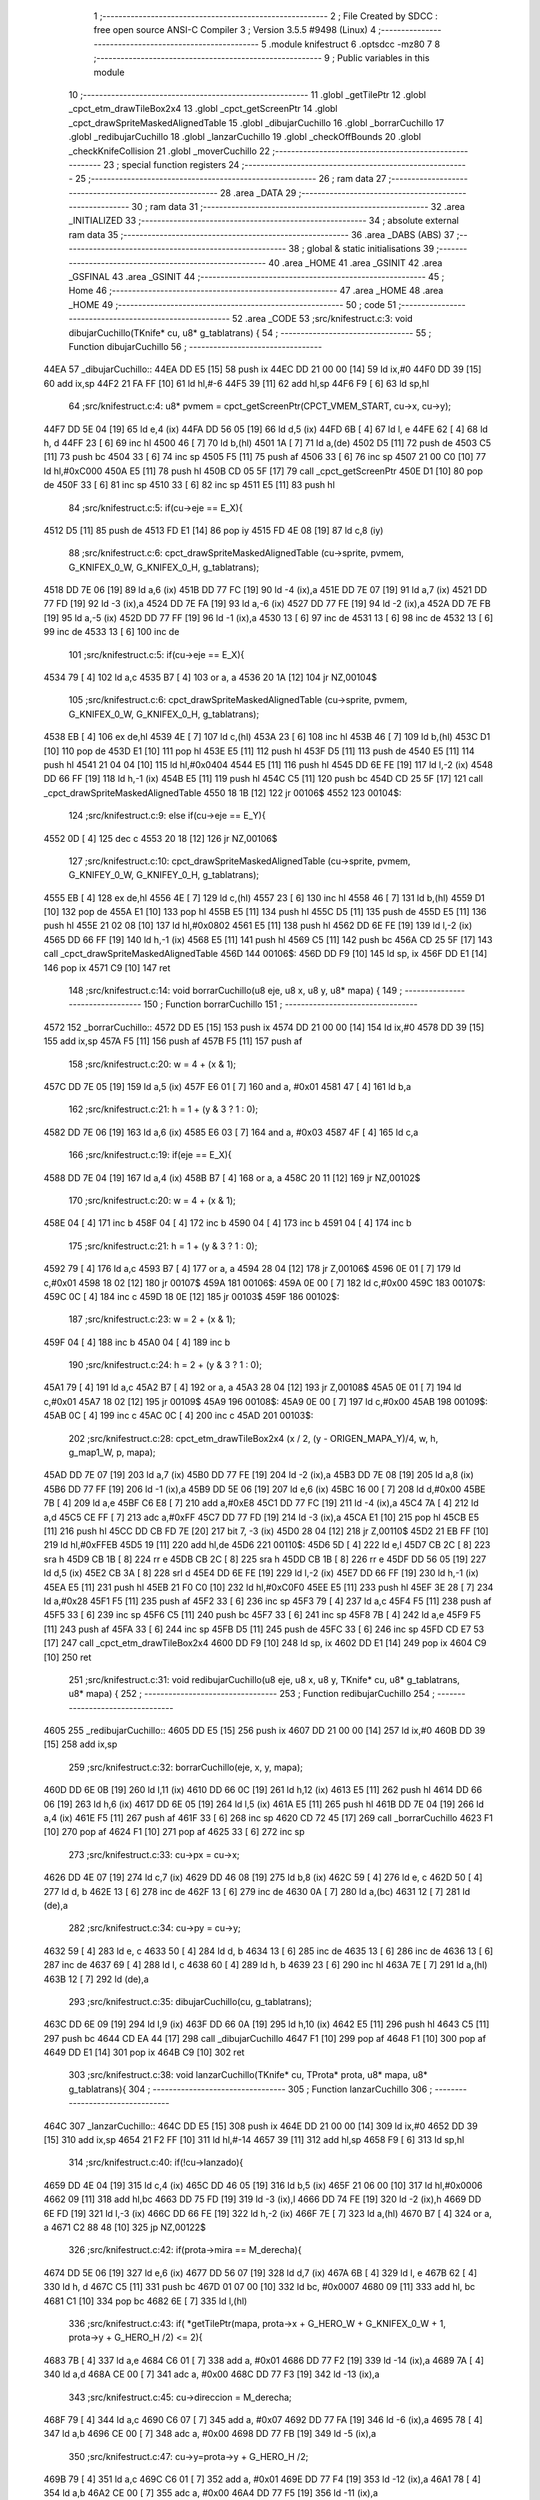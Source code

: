                               1 ;--------------------------------------------------------
                              2 ; File Created by SDCC : free open source ANSI-C Compiler
                              3 ; Version 3.5.5 #9498 (Linux)
                              4 ;--------------------------------------------------------
                              5 	.module knifestruct
                              6 	.optsdcc -mz80
                              7 	
                              8 ;--------------------------------------------------------
                              9 ; Public variables in this module
                             10 ;--------------------------------------------------------
                             11 	.globl _getTilePtr
                             12 	.globl _cpct_etm_drawTileBox2x4
                             13 	.globl _cpct_getScreenPtr
                             14 	.globl _cpct_drawSpriteMaskedAlignedTable
                             15 	.globl _dibujarCuchillo
                             16 	.globl _borrarCuchillo
                             17 	.globl _redibujarCuchillo
                             18 	.globl _lanzarCuchillo
                             19 	.globl _checkOffBounds
                             20 	.globl _checkKnifeCollision
                             21 	.globl _moverCuchillo
                             22 ;--------------------------------------------------------
                             23 ; special function registers
                             24 ;--------------------------------------------------------
                             25 ;--------------------------------------------------------
                             26 ; ram data
                             27 ;--------------------------------------------------------
                             28 	.area _DATA
                             29 ;--------------------------------------------------------
                             30 ; ram data
                             31 ;--------------------------------------------------------
                             32 	.area _INITIALIZED
                             33 ;--------------------------------------------------------
                             34 ; absolute external ram data
                             35 ;--------------------------------------------------------
                             36 	.area _DABS (ABS)
                             37 ;--------------------------------------------------------
                             38 ; global & static initialisations
                             39 ;--------------------------------------------------------
                             40 	.area _HOME
                             41 	.area _GSINIT
                             42 	.area _GSFINAL
                             43 	.area _GSINIT
                             44 ;--------------------------------------------------------
                             45 ; Home
                             46 ;--------------------------------------------------------
                             47 	.area _HOME
                             48 	.area _HOME
                             49 ;--------------------------------------------------------
                             50 ; code
                             51 ;--------------------------------------------------------
                             52 	.area _CODE
                             53 ;src/knifestruct.c:3: void dibujarCuchillo(TKnife* cu, u8* g_tablatrans) {
                             54 ;	---------------------------------
                             55 ; Function dibujarCuchillo
                             56 ; ---------------------------------
   44EA                      57 _dibujarCuchillo::
   44EA DD E5         [15]   58 	push	ix
   44EC DD 21 00 00   [14]   59 	ld	ix,#0
   44F0 DD 39         [15]   60 	add	ix,sp
   44F2 21 FA FF      [10]   61 	ld	hl,#-6
   44F5 39            [11]   62 	add	hl,sp
   44F6 F9            [ 6]   63 	ld	sp,hl
                             64 ;src/knifestruct.c:4: u8* pvmem = cpct_getScreenPtr(CPCT_VMEM_START, cu->x, cu->y);
   44F7 DD 5E 04      [19]   65 	ld	e,4 (ix)
   44FA DD 56 05      [19]   66 	ld	d,5 (ix)
   44FD 6B            [ 4]   67 	ld	l, e
   44FE 62            [ 4]   68 	ld	h, d
   44FF 23            [ 6]   69 	inc	hl
   4500 46            [ 7]   70 	ld	b,(hl)
   4501 1A            [ 7]   71 	ld	a,(de)
   4502 D5            [11]   72 	push	de
   4503 C5            [11]   73 	push	bc
   4504 33            [ 6]   74 	inc	sp
   4505 F5            [11]   75 	push	af
   4506 33            [ 6]   76 	inc	sp
   4507 21 00 C0      [10]   77 	ld	hl,#0xC000
   450A E5            [11]   78 	push	hl
   450B CD 05 5F      [17]   79 	call	_cpct_getScreenPtr
   450E D1            [10]   80 	pop	de
   450F 33            [ 6]   81 	inc	sp
   4510 33            [ 6]   82 	inc	sp
   4511 E5            [11]   83 	push	hl
                             84 ;src/knifestruct.c:5: if(cu->eje == E_X){
   4512 D5            [11]   85 	push	de
   4513 FD E1         [14]   86 	pop	iy
   4515 FD 4E 08      [19]   87 	ld	c,8 (iy)
                             88 ;src/knifestruct.c:6: cpct_drawSpriteMaskedAlignedTable (cu->sprite, pvmem, G_KNIFEX_0_W, G_KNIFEX_0_H, g_tablatrans);
   4518 DD 7E 06      [19]   89 	ld	a,6 (ix)
   451B DD 77 FC      [19]   90 	ld	-4 (ix),a
   451E DD 7E 07      [19]   91 	ld	a,7 (ix)
   4521 DD 77 FD      [19]   92 	ld	-3 (ix),a
   4524 DD 7E FA      [19]   93 	ld	a,-6 (ix)
   4527 DD 77 FE      [19]   94 	ld	-2 (ix),a
   452A DD 7E FB      [19]   95 	ld	a,-5 (ix)
   452D DD 77 FF      [19]   96 	ld	-1 (ix),a
   4530 13            [ 6]   97 	inc	de
   4531 13            [ 6]   98 	inc	de
   4532 13            [ 6]   99 	inc	de
   4533 13            [ 6]  100 	inc	de
                            101 ;src/knifestruct.c:5: if(cu->eje == E_X){
   4534 79            [ 4]  102 	ld	a,c
   4535 B7            [ 4]  103 	or	a, a
   4536 20 1A         [12]  104 	jr	NZ,00104$
                            105 ;src/knifestruct.c:6: cpct_drawSpriteMaskedAlignedTable (cu->sprite, pvmem, G_KNIFEX_0_W, G_KNIFEX_0_H, g_tablatrans);
   4538 EB            [ 4]  106 	ex	de,hl
   4539 4E            [ 7]  107 	ld	c,(hl)
   453A 23            [ 6]  108 	inc	hl
   453B 46            [ 7]  109 	ld	b,(hl)
   453C D1            [10]  110 	pop	de
   453D E1            [10]  111 	pop	hl
   453E E5            [11]  112 	push	hl
   453F D5            [11]  113 	push	de
   4540 E5            [11]  114 	push	hl
   4541 21 04 04      [10]  115 	ld	hl,#0x0404
   4544 E5            [11]  116 	push	hl
   4545 DD 6E FE      [19]  117 	ld	l,-2 (ix)
   4548 DD 66 FF      [19]  118 	ld	h,-1 (ix)
   454B E5            [11]  119 	push	hl
   454C C5            [11]  120 	push	bc
   454D CD 25 5F      [17]  121 	call	_cpct_drawSpriteMaskedAlignedTable
   4550 18 1B         [12]  122 	jr	00106$
   4552                     123 00104$:
                            124 ;src/knifestruct.c:9: else if(cu->eje == E_Y){
   4552 0D            [ 4]  125 	dec	c
   4553 20 18         [12]  126 	jr	NZ,00106$
                            127 ;src/knifestruct.c:10: cpct_drawSpriteMaskedAlignedTable (cu->sprite, pvmem, G_KNIFEY_0_W, G_KNIFEY_0_H, g_tablatrans);
   4555 EB            [ 4]  128 	ex	de,hl
   4556 4E            [ 7]  129 	ld	c,(hl)
   4557 23            [ 6]  130 	inc	hl
   4558 46            [ 7]  131 	ld	b,(hl)
   4559 D1            [10]  132 	pop	de
   455A E1            [10]  133 	pop	hl
   455B E5            [11]  134 	push	hl
   455C D5            [11]  135 	push	de
   455D E5            [11]  136 	push	hl
   455E 21 02 08      [10]  137 	ld	hl,#0x0802
   4561 E5            [11]  138 	push	hl
   4562 DD 6E FE      [19]  139 	ld	l,-2 (ix)
   4565 DD 66 FF      [19]  140 	ld	h,-1 (ix)
   4568 E5            [11]  141 	push	hl
   4569 C5            [11]  142 	push	bc
   456A CD 25 5F      [17]  143 	call	_cpct_drawSpriteMaskedAlignedTable
   456D                     144 00106$:
   456D DD F9         [10]  145 	ld	sp, ix
   456F DD E1         [14]  146 	pop	ix
   4571 C9            [10]  147 	ret
                            148 ;src/knifestruct.c:14: void borrarCuchillo(u8 eje, u8 x, u8 y, u8* mapa) {
                            149 ;	---------------------------------
                            150 ; Function borrarCuchillo
                            151 ; ---------------------------------
   4572                     152 _borrarCuchillo::
   4572 DD E5         [15]  153 	push	ix
   4574 DD 21 00 00   [14]  154 	ld	ix,#0
   4578 DD 39         [15]  155 	add	ix,sp
   457A F5            [11]  156 	push	af
   457B F5            [11]  157 	push	af
                            158 ;src/knifestruct.c:20: w = 4 + (x & 1);
   457C DD 7E 05      [19]  159 	ld	a,5 (ix)
   457F E6 01         [ 7]  160 	and	a, #0x01
   4581 47            [ 4]  161 	ld	b,a
                            162 ;src/knifestruct.c:21: h = 1 + (y & 3 ? 1 : 0);
   4582 DD 7E 06      [19]  163 	ld	a,6 (ix)
   4585 E6 03         [ 7]  164 	and	a, #0x03
   4587 4F            [ 4]  165 	ld	c,a
                            166 ;src/knifestruct.c:19: if(eje == E_X){
   4588 DD 7E 04      [19]  167 	ld	a,4 (ix)
   458B B7            [ 4]  168 	or	a, a
   458C 20 11         [12]  169 	jr	NZ,00102$
                            170 ;src/knifestruct.c:20: w = 4 + (x & 1);
   458E 04            [ 4]  171 	inc	b
   458F 04            [ 4]  172 	inc	b
   4590 04            [ 4]  173 	inc	b
   4591 04            [ 4]  174 	inc	b
                            175 ;src/knifestruct.c:21: h = 1 + (y & 3 ? 1 : 0);
   4592 79            [ 4]  176 	ld	a,c
   4593 B7            [ 4]  177 	or	a, a
   4594 28 04         [12]  178 	jr	Z,00106$
   4596 0E 01         [ 7]  179 	ld	c,#0x01
   4598 18 02         [12]  180 	jr	00107$
   459A                     181 00106$:
   459A 0E 00         [ 7]  182 	ld	c,#0x00
   459C                     183 00107$:
   459C 0C            [ 4]  184 	inc	c
   459D 18 0E         [12]  185 	jr	00103$
   459F                     186 00102$:
                            187 ;src/knifestruct.c:23: w = 2 + (x & 1);
   459F 04            [ 4]  188 	inc	b
   45A0 04            [ 4]  189 	inc	b
                            190 ;src/knifestruct.c:24: h = 2 + (y & 3 ? 1 : 0);
   45A1 79            [ 4]  191 	ld	a,c
   45A2 B7            [ 4]  192 	or	a, a
   45A3 28 04         [12]  193 	jr	Z,00108$
   45A5 0E 01         [ 7]  194 	ld	c,#0x01
   45A7 18 02         [12]  195 	jr	00109$
   45A9                     196 00108$:
   45A9 0E 00         [ 7]  197 	ld	c,#0x00
   45AB                     198 00109$:
   45AB 0C            [ 4]  199 	inc	c
   45AC 0C            [ 4]  200 	inc	c
   45AD                     201 00103$:
                            202 ;src/knifestruct.c:28: cpct_etm_drawTileBox2x4 (x / 2, (y - ORIGEN_MAPA_Y)/4, w, h, g_map1_W, p, mapa);
   45AD DD 7E 07      [19]  203 	ld	a,7 (ix)
   45B0 DD 77 FE      [19]  204 	ld	-2 (ix),a
   45B3 DD 7E 08      [19]  205 	ld	a,8 (ix)
   45B6 DD 77 FF      [19]  206 	ld	-1 (ix),a
   45B9 DD 5E 06      [19]  207 	ld	e,6 (ix)
   45BC 16 00         [ 7]  208 	ld	d,#0x00
   45BE 7B            [ 4]  209 	ld	a,e
   45BF C6 E8         [ 7]  210 	add	a,#0xE8
   45C1 DD 77 FC      [19]  211 	ld	-4 (ix),a
   45C4 7A            [ 4]  212 	ld	a,d
   45C5 CE FF         [ 7]  213 	adc	a,#0xFF
   45C7 DD 77 FD      [19]  214 	ld	-3 (ix),a
   45CA E1            [10]  215 	pop	hl
   45CB E5            [11]  216 	push	hl
   45CC DD CB FD 7E   [20]  217 	bit	7, -3 (ix)
   45D0 28 04         [12]  218 	jr	Z,00110$
   45D2 21 EB FF      [10]  219 	ld	hl,#0xFFEB
   45D5 19            [11]  220 	add	hl,de
   45D6                     221 00110$:
   45D6 5D            [ 4]  222 	ld	e,l
   45D7 CB 2C         [ 8]  223 	sra	h
   45D9 CB 1B         [ 8]  224 	rr	e
   45DB CB 2C         [ 8]  225 	sra	h
   45DD CB 1B         [ 8]  226 	rr	e
   45DF DD 56 05      [19]  227 	ld	d,5 (ix)
   45E2 CB 3A         [ 8]  228 	srl	d
   45E4 DD 6E FE      [19]  229 	ld	l,-2 (ix)
   45E7 DD 66 FF      [19]  230 	ld	h,-1 (ix)
   45EA E5            [11]  231 	push	hl
   45EB 21 F0 C0      [10]  232 	ld	hl,#0xC0F0
   45EE E5            [11]  233 	push	hl
   45EF 3E 28         [ 7]  234 	ld	a,#0x28
   45F1 F5            [11]  235 	push	af
   45F2 33            [ 6]  236 	inc	sp
   45F3 79            [ 4]  237 	ld	a,c
   45F4 F5            [11]  238 	push	af
   45F5 33            [ 6]  239 	inc	sp
   45F6 C5            [11]  240 	push	bc
   45F7 33            [ 6]  241 	inc	sp
   45F8 7B            [ 4]  242 	ld	a,e
   45F9 F5            [11]  243 	push	af
   45FA 33            [ 6]  244 	inc	sp
   45FB D5            [11]  245 	push	de
   45FC 33            [ 6]  246 	inc	sp
   45FD CD E7 53      [17]  247 	call	_cpct_etm_drawTileBox2x4
   4600 DD F9         [10]  248 	ld	sp, ix
   4602 DD E1         [14]  249 	pop	ix
   4604 C9            [10]  250 	ret
                            251 ;src/knifestruct.c:31: void redibujarCuchillo(u8 eje, u8 x, u8 y, TKnife* cu, u8* g_tablatrans, u8* mapa) {
                            252 ;	---------------------------------
                            253 ; Function redibujarCuchillo
                            254 ; ---------------------------------
   4605                     255 _redibujarCuchillo::
   4605 DD E5         [15]  256 	push	ix
   4607 DD 21 00 00   [14]  257 	ld	ix,#0
   460B DD 39         [15]  258 	add	ix,sp
                            259 ;src/knifestruct.c:32: borrarCuchillo(eje, x, y, mapa);
   460D DD 6E 0B      [19]  260 	ld	l,11 (ix)
   4610 DD 66 0C      [19]  261 	ld	h,12 (ix)
   4613 E5            [11]  262 	push	hl
   4614 DD 66 06      [19]  263 	ld	h,6 (ix)
   4617 DD 6E 05      [19]  264 	ld	l,5 (ix)
   461A E5            [11]  265 	push	hl
   461B DD 7E 04      [19]  266 	ld	a,4 (ix)
   461E F5            [11]  267 	push	af
   461F 33            [ 6]  268 	inc	sp
   4620 CD 72 45      [17]  269 	call	_borrarCuchillo
   4623 F1            [10]  270 	pop	af
   4624 F1            [10]  271 	pop	af
   4625 33            [ 6]  272 	inc	sp
                            273 ;src/knifestruct.c:33: cu->px = cu->x;
   4626 DD 4E 07      [19]  274 	ld	c,7 (ix)
   4629 DD 46 08      [19]  275 	ld	b,8 (ix)
   462C 59            [ 4]  276 	ld	e, c
   462D 50            [ 4]  277 	ld	d, b
   462E 13            [ 6]  278 	inc	de
   462F 13            [ 6]  279 	inc	de
   4630 0A            [ 7]  280 	ld	a,(bc)
   4631 12            [ 7]  281 	ld	(de),a
                            282 ;src/knifestruct.c:34: cu->py = cu->y;
   4632 59            [ 4]  283 	ld	e, c
   4633 50            [ 4]  284 	ld	d, b
   4634 13            [ 6]  285 	inc	de
   4635 13            [ 6]  286 	inc	de
   4636 13            [ 6]  287 	inc	de
   4637 69            [ 4]  288 	ld	l, c
   4638 60            [ 4]  289 	ld	h, b
   4639 23            [ 6]  290 	inc	hl
   463A 7E            [ 7]  291 	ld	a,(hl)
   463B 12            [ 7]  292 	ld	(de),a
                            293 ;src/knifestruct.c:35: dibujarCuchillo(cu, g_tablatrans);
   463C DD 6E 09      [19]  294 	ld	l,9 (ix)
   463F DD 66 0A      [19]  295 	ld	h,10 (ix)
   4642 E5            [11]  296 	push	hl
   4643 C5            [11]  297 	push	bc
   4644 CD EA 44      [17]  298 	call	_dibujarCuchillo
   4647 F1            [10]  299 	pop	af
   4648 F1            [10]  300 	pop	af
   4649 DD E1         [14]  301 	pop	ix
   464B C9            [10]  302 	ret
                            303 ;src/knifestruct.c:38: void lanzarCuchillo(TKnife* cu, TProta* prota, u8* mapa, u8* g_tablatrans){
                            304 ;	---------------------------------
                            305 ; Function lanzarCuchillo
                            306 ; ---------------------------------
   464C                     307 _lanzarCuchillo::
   464C DD E5         [15]  308 	push	ix
   464E DD 21 00 00   [14]  309 	ld	ix,#0
   4652 DD 39         [15]  310 	add	ix,sp
   4654 21 F2 FF      [10]  311 	ld	hl,#-14
   4657 39            [11]  312 	add	hl,sp
   4658 F9            [ 6]  313 	ld	sp,hl
                            314 ;src/knifestruct.c:40: if(!cu->lanzado){
   4659 DD 4E 04      [19]  315 	ld	c,4 (ix)
   465C DD 46 05      [19]  316 	ld	b,5 (ix)
   465F 21 06 00      [10]  317 	ld	hl,#0x0006
   4662 09            [11]  318 	add	hl,bc
   4663 DD 75 FD      [19]  319 	ld	-3 (ix),l
   4666 DD 74 FE      [19]  320 	ld	-2 (ix),h
   4669 DD 6E FD      [19]  321 	ld	l,-3 (ix)
   466C DD 66 FE      [19]  322 	ld	h,-2 (ix)
   466F 7E            [ 7]  323 	ld	a,(hl)
   4670 B7            [ 4]  324 	or	a, a
   4671 C2 88 48      [10]  325 	jp	NZ,00122$
                            326 ;src/knifestruct.c:42: if(prota->mira == M_derecha){
   4674 DD 5E 06      [19]  327 	ld	e,6 (ix)
   4677 DD 56 07      [19]  328 	ld	d,7 (ix)
   467A 6B            [ 4]  329 	ld	l, e
   467B 62            [ 4]  330 	ld	h, d
   467C C5            [11]  331 	push	bc
   467D 01 07 00      [10]  332 	ld	bc, #0x0007
   4680 09            [11]  333 	add	hl, bc
   4681 C1            [10]  334 	pop	bc
   4682 6E            [ 7]  335 	ld	l,(hl)
                            336 ;src/knifestruct.c:43: if( *getTilePtr(mapa, prota->x + G_HERO_W + G_KNIFEX_0_W + 1, prota->y + G_HERO_H /2) <= 2){
   4683 7B            [ 4]  337 	ld	a,e
   4684 C6 01         [ 7]  338 	add	a, #0x01
   4686 DD 77 F2      [19]  339 	ld	-14 (ix),a
   4689 7A            [ 4]  340 	ld	a,d
   468A CE 00         [ 7]  341 	adc	a, #0x00
   468C DD 77 F3      [19]  342 	ld	-13 (ix),a
                            343 ;src/knifestruct.c:45: cu->direccion = M_derecha;
   468F 79            [ 4]  344 	ld	a,c
   4690 C6 07         [ 7]  345 	add	a, #0x07
   4692 DD 77 FA      [19]  346 	ld	-6 (ix),a
   4695 78            [ 4]  347 	ld	a,b
   4696 CE 00         [ 7]  348 	adc	a, #0x00
   4698 DD 77 FB      [19]  349 	ld	-5 (ix),a
                            350 ;src/knifestruct.c:47: cu->y=prota->y + G_HERO_H /2;
   469B 79            [ 4]  351 	ld	a,c
   469C C6 01         [ 7]  352 	add	a, #0x01
   469E DD 77 F4      [19]  353 	ld	-12 (ix),a
   46A1 78            [ 4]  354 	ld	a,b
   46A2 CE 00         [ 7]  355 	adc	a, #0x00
   46A4 DD 77 F5      [19]  356 	ld	-11 (ix),a
                            357 ;src/knifestruct.c:48: cu->sprite=g_knifeX_0;
   46A7 79            [ 4]  358 	ld	a,c
   46A8 C6 04         [ 7]  359 	add	a, #0x04
   46AA DD 77 F6      [19]  360 	ld	-10 (ix),a
   46AD 78            [ 4]  361 	ld	a,b
   46AE CE 00         [ 7]  362 	adc	a, #0x00
   46B0 DD 77 F7      [19]  363 	ld	-9 (ix),a
                            364 ;src/knifestruct.c:49: cu->eje = E_X;
   46B3 79            [ 4]  365 	ld	a,c
   46B4 C6 08         [ 7]  366 	add	a, #0x08
   46B6 DD 77 F8      [19]  367 	ld	-8 (ix),a
   46B9 78            [ 4]  368 	ld	a,b
   46BA CE 00         [ 7]  369 	adc	a, #0x00
   46BC DD 77 F9      [19]  370 	ld	-7 (ix),a
                            371 ;src/knifestruct.c:42: if(prota->mira == M_derecha){
   46BF 7D            [ 4]  372 	ld	a,l
   46C0 B7            [ 4]  373 	or	a, a
   46C1 20 6F         [12]  374 	jr	NZ,00118$
                            375 ;src/knifestruct.c:43: if( *getTilePtr(mapa, prota->x + G_HERO_W + G_KNIFEX_0_W + 1, prota->y + G_HERO_H /2) <= 2){
   46C3 E1            [10]  376 	pop	hl
   46C4 E5            [11]  377 	push	hl
   46C5 7E            [ 7]  378 	ld	a,(hl)
   46C6 C6 0B         [ 7]  379 	add	a, #0x0B
   46C8 DD 77 FF      [19]  380 	ld	-1 (ix),a
   46CB 1A            [ 7]  381 	ld	a,(de)
   46CC C6 0C         [ 7]  382 	add	a, #0x0C
   46CE DD 77 FC      [19]  383 	ld	-4 (ix),a
   46D1 C5            [11]  384 	push	bc
   46D2 D5            [11]  385 	push	de
   46D3 DD 66 FF      [19]  386 	ld	h,-1 (ix)
   46D6 DD 6E FC      [19]  387 	ld	l,-4 (ix)
   46D9 E5            [11]  388 	push	hl
   46DA DD 6E 08      [19]  389 	ld	l,8 (ix)
   46DD DD 66 09      [19]  390 	ld	h,9 (ix)
   46E0 E5            [11]  391 	push	hl
   46E1 CD 1C 4A      [17]  392 	call	_getTilePtr
   46E4 F1            [10]  393 	pop	af
   46E5 F1            [10]  394 	pop	af
   46E6 D1            [10]  395 	pop	de
   46E7 C1            [10]  396 	pop	bc
   46E8 6E            [ 7]  397 	ld	l,(hl)
   46E9 3E 02         [ 7]  398 	ld	a,#0x02
   46EB 95            [ 4]  399 	sub	a, l
   46EC DA 88 48      [10]  400 	jp	C,00122$
                            401 ;src/knifestruct.c:44: cu->lanzado = SI;
   46EF DD 6E FD      [19]  402 	ld	l,-3 (ix)
   46F2 DD 66 FE      [19]  403 	ld	h,-2 (ix)
   46F5 36 01         [10]  404 	ld	(hl),#0x01
                            405 ;src/knifestruct.c:45: cu->direccion = M_derecha;
   46F7 DD 6E FA      [19]  406 	ld	l,-6 (ix)
   46FA DD 66 FB      [19]  407 	ld	h,-5 (ix)
   46FD 36 00         [10]  408 	ld	(hl),#0x00
                            409 ;src/knifestruct.c:46: cu->x=prota->x + G_HERO_W;
   46FF 1A            [ 7]  410 	ld	a,(de)
   4700 C6 07         [ 7]  411 	add	a, #0x07
   4702 02            [ 7]  412 	ld	(bc),a
                            413 ;src/knifestruct.c:47: cu->y=prota->y + G_HERO_H /2;
   4703 E1            [10]  414 	pop	hl
   4704 E5            [11]  415 	push	hl
   4705 7E            [ 7]  416 	ld	a,(hl)
   4706 C6 0B         [ 7]  417 	add	a, #0x0B
   4708 DD 6E F4      [19]  418 	ld	l,-12 (ix)
   470B DD 66 F5      [19]  419 	ld	h,-11 (ix)
   470E 77            [ 7]  420 	ld	(hl),a
                            421 ;src/knifestruct.c:48: cu->sprite=g_knifeX_0;
   470F DD 6E F6      [19]  422 	ld	l,-10 (ix)
   4712 DD 66 F7      [19]  423 	ld	h,-9 (ix)
   4715 36 C0         [10]  424 	ld	(hl),#<(_g_knifeX_0)
   4717 23            [ 6]  425 	inc	hl
   4718 36 17         [10]  426 	ld	(hl),#>(_g_knifeX_0)
                            427 ;src/knifestruct.c:49: cu->eje = E_X;
   471A DD 6E F8      [19]  428 	ld	l,-8 (ix)
   471D DD 66 F9      [19]  429 	ld	h,-7 (ix)
   4720 36 00         [10]  430 	ld	(hl),#0x00
                            431 ;src/knifestruct.c:50: dibujarCuchillo(cu, g_tablatrans);
   4722 DD 6E 0A      [19]  432 	ld	l,10 (ix)
   4725 DD 66 0B      [19]  433 	ld	h,11 (ix)
   4728 E5            [11]  434 	push	hl
   4729 C5            [11]  435 	push	bc
   472A CD EA 44      [17]  436 	call	_dibujarCuchillo
   472D F1            [10]  437 	pop	af
   472E F1            [10]  438 	pop	af
   472F C3 88 48      [10]  439 	jp	00122$
   4732                     440 00118$:
                            441 ;src/knifestruct.c:53: else if(prota->mira == M_izquierda){
   4732 7D            [ 4]  442 	ld	a,l
   4733 3D            [ 4]  443 	dec	a
   4734 20 6F         [12]  444 	jr	NZ,00115$
                            445 ;src/knifestruct.c:54: if( *getTilePtr(mapa, prota->x - G_KNIFEX_0_W - 1 - G_KNIFEX_0_W - 1, prota->y + G_HERO_H /2) <= 2){
   4736 E1            [10]  446 	pop	hl
   4737 E5            [11]  447 	push	hl
   4738 7E            [ 7]  448 	ld	a,(hl)
   4739 C6 0B         [ 7]  449 	add	a, #0x0B
   473B DD 77 FC      [19]  450 	ld	-4 (ix),a
   473E 1A            [ 7]  451 	ld	a,(de)
   473F C6 F6         [ 7]  452 	add	a,#0xF6
   4741 DD 77 FF      [19]  453 	ld	-1 (ix),a
   4744 C5            [11]  454 	push	bc
   4745 D5            [11]  455 	push	de
   4746 DD 66 FC      [19]  456 	ld	h,-4 (ix)
   4749 DD 6E FF      [19]  457 	ld	l,-1 (ix)
   474C E5            [11]  458 	push	hl
   474D DD 6E 08      [19]  459 	ld	l,8 (ix)
   4750 DD 66 09      [19]  460 	ld	h,9 (ix)
   4753 E5            [11]  461 	push	hl
   4754 CD 1C 4A      [17]  462 	call	_getTilePtr
   4757 F1            [10]  463 	pop	af
   4758 F1            [10]  464 	pop	af
   4759 D1            [10]  465 	pop	de
   475A C1            [10]  466 	pop	bc
   475B 6E            [ 7]  467 	ld	l,(hl)
   475C 3E 02         [ 7]  468 	ld	a,#0x02
   475E 95            [ 4]  469 	sub	a, l
   475F DA 88 48      [10]  470 	jp	C,00122$
                            471 ;src/knifestruct.c:55: cu->lanzado = SI;
   4762 DD 6E FD      [19]  472 	ld	l,-3 (ix)
   4765 DD 66 FE      [19]  473 	ld	h,-2 (ix)
   4768 36 01         [10]  474 	ld	(hl),#0x01
                            475 ;src/knifestruct.c:56: cu->direccion = M_izquierda;
   476A DD 6E FA      [19]  476 	ld	l,-6 (ix)
   476D DD 66 FB      [19]  477 	ld	h,-5 (ix)
   4770 36 01         [10]  478 	ld	(hl),#0x01
                            479 ;src/knifestruct.c:57: cu->x = prota->x - G_KNIFEX_0_W;
   4772 1A            [ 7]  480 	ld	a,(de)
   4773 C6 FC         [ 7]  481 	add	a,#0xFC
   4775 02            [ 7]  482 	ld	(bc),a
                            483 ;src/knifestruct.c:58: cu->y = prota->y + G_HERO_H /2;
   4776 E1            [10]  484 	pop	hl
   4777 E5            [11]  485 	push	hl
   4778 7E            [ 7]  486 	ld	a,(hl)
   4779 C6 0B         [ 7]  487 	add	a, #0x0B
   477B DD 6E F4      [19]  488 	ld	l,-12 (ix)
   477E DD 66 F5      [19]  489 	ld	h,-11 (ix)
   4781 77            [ 7]  490 	ld	(hl),a
                            491 ;src/knifestruct.c:59: cu->sprite = g_knifeX_1;
   4782 DD 6E F6      [19]  492 	ld	l,-10 (ix)
   4785 DD 66 F7      [19]  493 	ld	h,-9 (ix)
   4788 36 D0         [10]  494 	ld	(hl),#<(_g_knifeX_1)
   478A 23            [ 6]  495 	inc	hl
   478B 36 17         [10]  496 	ld	(hl),#>(_g_knifeX_1)
                            497 ;src/knifestruct.c:60: cu->eje = E_X;
   478D DD 6E F8      [19]  498 	ld	l,-8 (ix)
   4790 DD 66 F9      [19]  499 	ld	h,-7 (ix)
   4793 36 00         [10]  500 	ld	(hl),#0x00
                            501 ;src/knifestruct.c:61: dibujarCuchillo(cu, g_tablatrans);
   4795 DD 6E 0A      [19]  502 	ld	l,10 (ix)
   4798 DD 66 0B      [19]  503 	ld	h,11 (ix)
   479B E5            [11]  504 	push	hl
   479C C5            [11]  505 	push	bc
   479D CD EA 44      [17]  506 	call	_dibujarCuchillo
   47A0 F1            [10]  507 	pop	af
   47A1 F1            [10]  508 	pop	af
   47A2 C3 88 48      [10]  509 	jp	00122$
   47A5                     510 00115$:
                            511 ;src/knifestruct.c:64: else if(prota->mira == M_abajo){
   47A5 7D            [ 4]  512 	ld	a,l
   47A6 D6 03         [ 7]  513 	sub	a, #0x03
   47A8 20 6E         [12]  514 	jr	NZ,00112$
                            515 ;src/knifestruct.c:66: if( *getTilePtr(mapa, prota->x + G_HERO_W / 2, prota->y + G_HERO_H + G_KNIFEY_0_H + 1) <= 2){
   47AA E1            [10]  516 	pop	hl
   47AB E5            [11]  517 	push	hl
   47AC 7E            [ 7]  518 	ld	a,(hl)
   47AD C6 1F         [ 7]  519 	add	a, #0x1F
   47AF DD 77 FC      [19]  520 	ld	-4 (ix),a
   47B2 1A            [ 7]  521 	ld	a,(de)
   47B3 C6 03         [ 7]  522 	add	a, #0x03
   47B5 DD 77 FF      [19]  523 	ld	-1 (ix),a
   47B8 C5            [11]  524 	push	bc
   47B9 D5            [11]  525 	push	de
   47BA DD 66 FC      [19]  526 	ld	h,-4 (ix)
   47BD DD 6E FF      [19]  527 	ld	l,-1 (ix)
   47C0 E5            [11]  528 	push	hl
   47C1 DD 6E 08      [19]  529 	ld	l,8 (ix)
   47C4 DD 66 09      [19]  530 	ld	h,9 (ix)
   47C7 E5            [11]  531 	push	hl
   47C8 CD 1C 4A      [17]  532 	call	_getTilePtr
   47CB F1            [10]  533 	pop	af
   47CC F1            [10]  534 	pop	af
   47CD D1            [10]  535 	pop	de
   47CE C1            [10]  536 	pop	bc
   47CF 6E            [ 7]  537 	ld	l,(hl)
   47D0 3E 02         [ 7]  538 	ld	a,#0x02
   47D2 95            [ 4]  539 	sub	a, l
   47D3 DA 88 48      [10]  540 	jp	C,00122$
                            541 ;src/knifestruct.c:67: cu->lanzado = SI;
   47D6 DD 6E FD      [19]  542 	ld	l,-3 (ix)
   47D9 DD 66 FE      [19]  543 	ld	h,-2 (ix)
   47DC 36 01         [10]  544 	ld	(hl),#0x01
                            545 ;src/knifestruct.c:68: cu->direccion = M_abajo;
   47DE DD 6E FA      [19]  546 	ld	l,-6 (ix)
   47E1 DD 66 FB      [19]  547 	ld	h,-5 (ix)
   47E4 36 03         [10]  548 	ld	(hl),#0x03
                            549 ;src/knifestruct.c:69: cu->x = prota->x + G_HERO_W / 2;
   47E6 1A            [ 7]  550 	ld	a,(de)
   47E7 C6 03         [ 7]  551 	add	a, #0x03
   47E9 02            [ 7]  552 	ld	(bc),a
                            553 ;src/knifestruct.c:70: cu->y = prota->y + G_HERO_H;
   47EA E1            [10]  554 	pop	hl
   47EB E5            [11]  555 	push	hl
   47EC 7E            [ 7]  556 	ld	a,(hl)
   47ED C6 16         [ 7]  557 	add	a, #0x16
   47EF DD 6E F4      [19]  558 	ld	l,-12 (ix)
   47F2 DD 66 F5      [19]  559 	ld	h,-11 (ix)
   47F5 77            [ 7]  560 	ld	(hl),a
                            561 ;src/knifestruct.c:71: cu->sprite = g_knifeY_0;
   47F6 DD 6E F6      [19]  562 	ld	l,-10 (ix)
   47F9 DD 66 F7      [19]  563 	ld	h,-9 (ix)
   47FC 36 A0         [10]  564 	ld	(hl),#<(_g_knifeY_0)
   47FE 23            [ 6]  565 	inc	hl
   47FF 36 17         [10]  566 	ld	(hl),#>(_g_knifeY_0)
                            567 ;src/knifestruct.c:72: cu->eje = E_Y;
   4801 DD 6E F8      [19]  568 	ld	l,-8 (ix)
   4804 DD 66 F9      [19]  569 	ld	h,-7 (ix)
   4807 36 01         [10]  570 	ld	(hl),#0x01
                            571 ;src/knifestruct.c:73: dibujarCuchillo(cu, g_tablatrans);
   4809 DD 6E 0A      [19]  572 	ld	l,10 (ix)
   480C DD 66 0B      [19]  573 	ld	h,11 (ix)
   480F E5            [11]  574 	push	hl
   4810 C5            [11]  575 	push	bc
   4811 CD EA 44      [17]  576 	call	_dibujarCuchillo
   4814 F1            [10]  577 	pop	af
   4815 F1            [10]  578 	pop	af
   4816 18 70         [12]  579 	jr	00122$
   4818                     580 00112$:
                            581 ;src/knifestruct.c:76: else if(prota->mira == M_arriba){
   4818 7D            [ 4]  582 	ld	a,l
   4819 D6 02         [ 7]  583 	sub	a, #0x02
   481B 20 6B         [12]  584 	jr	NZ,00122$
                            585 ;src/knifestruct.c:77: if( *getTilePtr(mapa, prota->x + G_HERO_W / 2, prota->y - G_KNIFEY_0_H - 1) <= 2){
   481D E1            [10]  586 	pop	hl
   481E E5            [11]  587 	push	hl
   481F 7E            [ 7]  588 	ld	a,(hl)
   4820 C6 F7         [ 7]  589 	add	a,#0xF7
   4822 DD 77 FC      [19]  590 	ld	-4 (ix),a
   4825 1A            [ 7]  591 	ld	a,(de)
   4826 C6 03         [ 7]  592 	add	a, #0x03
   4828 DD 77 FF      [19]  593 	ld	-1 (ix),a
   482B C5            [11]  594 	push	bc
   482C D5            [11]  595 	push	de
   482D DD 66 FC      [19]  596 	ld	h,-4 (ix)
   4830 DD 6E FF      [19]  597 	ld	l,-1 (ix)
   4833 E5            [11]  598 	push	hl
   4834 DD 6E 08      [19]  599 	ld	l,8 (ix)
   4837 DD 66 09      [19]  600 	ld	h,9 (ix)
   483A E5            [11]  601 	push	hl
   483B CD 1C 4A      [17]  602 	call	_getTilePtr
   483E F1            [10]  603 	pop	af
   483F F1            [10]  604 	pop	af
   4840 D1            [10]  605 	pop	de
   4841 C1            [10]  606 	pop	bc
   4842 6E            [ 7]  607 	ld	l,(hl)
   4843 3E 02         [ 7]  608 	ld	a,#0x02
   4845 95            [ 4]  609 	sub	a, l
   4846 38 40         [12]  610 	jr	C,00122$
                            611 ;src/knifestruct.c:78: cu->lanzado = SI;
   4848 DD 6E FD      [19]  612 	ld	l,-3 (ix)
   484B DD 66 FE      [19]  613 	ld	h,-2 (ix)
   484E 36 01         [10]  614 	ld	(hl),#0x01
                            615 ;src/knifestruct.c:79: cu->direccion = M_arriba;
   4850 DD 6E FA      [19]  616 	ld	l,-6 (ix)
   4853 DD 66 FB      [19]  617 	ld	h,-5 (ix)
   4856 36 02         [10]  618 	ld	(hl),#0x02
                            619 ;src/knifestruct.c:80: cu->x = prota->x + G_HERO_W / 2;
   4858 1A            [ 7]  620 	ld	a,(de)
   4859 C6 03         [ 7]  621 	add	a, #0x03
   485B 02            [ 7]  622 	ld	(bc),a
                            623 ;src/knifestruct.c:81: cu->y = prota->y - G_KNIFEY_0_H;
   485C E1            [10]  624 	pop	hl
   485D E5            [11]  625 	push	hl
   485E 7E            [ 7]  626 	ld	a,(hl)
   485F C6 F8         [ 7]  627 	add	a,#0xF8
   4861 DD 6E F4      [19]  628 	ld	l,-12 (ix)
   4864 DD 66 F5      [19]  629 	ld	h,-11 (ix)
   4867 77            [ 7]  630 	ld	(hl),a
                            631 ;src/knifestruct.c:82: cu->sprite = g_knifeY_1;
   4868 DD 6E F6      [19]  632 	ld	l,-10 (ix)
   486B DD 66 F7      [19]  633 	ld	h,-9 (ix)
   486E 36 B0         [10]  634 	ld	(hl),#<(_g_knifeY_1)
   4870 23            [ 6]  635 	inc	hl
   4871 36 17         [10]  636 	ld	(hl),#>(_g_knifeY_1)
                            637 ;src/knifestruct.c:83: cu->eje = E_Y;
   4873 DD 6E F8      [19]  638 	ld	l,-8 (ix)
   4876 DD 66 F9      [19]  639 	ld	h,-7 (ix)
   4879 36 01         [10]  640 	ld	(hl),#0x01
                            641 ;src/knifestruct.c:84: dibujarCuchillo(cu, g_tablatrans);
   487B DD 6E 0A      [19]  642 	ld	l,10 (ix)
   487E DD 66 0B      [19]  643 	ld	h,11 (ix)
   4881 E5            [11]  644 	push	hl
   4882 C5            [11]  645 	push	bc
   4883 CD EA 44      [17]  646 	call	_dibujarCuchillo
   4886 F1            [10]  647 	pop	af
   4887 F1            [10]  648 	pop	af
   4888                     649 00122$:
   4888 DD F9         [10]  650 	ld	sp, ix
   488A DD E1         [14]  651 	pop	ix
   488C C9            [10]  652 	ret
                            653 ;src/knifestruct.c:90: u8 checkOffBounds(TKnife* cu){
                            654 ;	---------------------------------
                            655 ; Function checkOffBounds
                            656 ; ---------------------------------
   488D                     657 _checkOffBounds::
                            658 ;src/knifestruct.c:91: return (cu->x + G_KNIFEX_0_W  > (80 - 4) || cu->x < (0 + 4));
   488D C1            [10]  659 	pop	bc
   488E E1            [10]  660 	pop	hl
   488F E5            [11]  661 	push	hl
   4890 C5            [11]  662 	push	bc
   4891 4E            [ 7]  663 	ld	c,(hl)
   4892 59            [ 4]  664 	ld	e,c
   4893 16 00         [ 7]  665 	ld	d,#0x00
   4895 13            [ 6]  666 	inc	de
   4896 13            [ 6]  667 	inc	de
   4897 13            [ 6]  668 	inc	de
   4898 13            [ 6]  669 	inc	de
   4899 3E 4C         [ 7]  670 	ld	a,#0x4C
   489B BB            [ 4]  671 	cp	a, e
   489C 3E 00         [ 7]  672 	ld	a,#0x00
   489E 9A            [ 4]  673 	sbc	a, d
   489F E2 A4 48      [10]  674 	jp	PO, 00114$
   48A2 EE 80         [ 7]  675 	xor	a, #0x80
   48A4                     676 00114$:
   48A4 FA AF 48      [10]  677 	jp	M,00104$
   48A7 79            [ 4]  678 	ld	a,c
   48A8 D6 04         [ 7]  679 	sub	a, #0x04
   48AA 38 03         [12]  680 	jr	C,00104$
   48AC 2E 00         [ 7]  681 	ld	l,#0x00
   48AE C9            [10]  682 	ret
   48AF                     683 00104$:
   48AF 2E 01         [ 7]  684 	ld	l,#0x01
   48B1 C9            [10]  685 	ret
                            686 ;src/knifestruct.c:94: u8 checkKnifeCollision(TKnife* cu, u8 xoff, u8 yoff, u8* mapa){
                            687 ;	---------------------------------
                            688 ; Function checkKnifeCollision
                            689 ; ---------------------------------
   48B2                     690 _checkKnifeCollision::
                            691 ;src/knifestruct.c:96: return *getTilePtr(mapa, cu->x + xoff, cu->y + yoff) <= 2;
   48B2 D1            [10]  692 	pop	de
   48B3 C1            [10]  693 	pop	bc
   48B4 C5            [11]  694 	push	bc
   48B5 D5            [11]  695 	push	de
   48B6 69            [ 4]  696 	ld	l, c
   48B7 60            [ 4]  697 	ld	h, b
   48B8 23            [ 6]  698 	inc	hl
   48B9 5E            [ 7]  699 	ld	e,(hl)
   48BA 7B            [ 4]  700 	ld	a,e
   48BB 21 05 00      [10]  701 	ld	hl,#5
   48BE 39            [11]  702 	add	hl,sp
   48BF 86            [ 7]  703 	add	a, (hl)
   48C0 57            [ 4]  704 	ld	d,a
   48C1 0A            [ 7]  705 	ld	a,(bc)
   48C2 4F            [ 4]  706 	ld	c,a
   48C3 21 04 00      [10]  707 	ld	hl,#4
   48C6 39            [11]  708 	add	hl,sp
   48C7 86            [ 7]  709 	add	a, (hl)
   48C8 47            [ 4]  710 	ld	b,a
   48C9 D5            [11]  711 	push	de
   48CA 33            [ 6]  712 	inc	sp
   48CB C5            [11]  713 	push	bc
   48CC 33            [ 6]  714 	inc	sp
   48CD 21 08 00      [10]  715 	ld	hl, #8
   48D0 39            [11]  716 	add	hl, sp
   48D1 4E            [ 7]  717 	ld	c, (hl)
   48D2 23            [ 6]  718 	inc	hl
   48D3 46            [ 7]  719 	ld	b, (hl)
   48D4 C5            [11]  720 	push	bc
   48D5 CD 1C 4A      [17]  721 	call	_getTilePtr
   48D8 F1            [10]  722 	pop	af
   48D9 F1            [10]  723 	pop	af
   48DA 4E            [ 7]  724 	ld	c,(hl)
   48DB 3E 02         [ 7]  725 	ld	a,#0x02
   48DD 91            [ 4]  726 	sub	a, c
   48DE 3E 00         [ 7]  727 	ld	a,#0x00
   48E0 17            [ 4]  728 	rla
   48E1 EE 01         [ 7]  729 	xor	a, #0x01
   48E3 6F            [ 4]  730 	ld	l, a
   48E4 C9            [10]  731 	ret
                            732 ;src/knifestruct.c:99: void moverCuchillo(TKnife* cu, u8* mapa){
                            733 ;	---------------------------------
                            734 ; Function moverCuchillo
                            735 ; ---------------------------------
   48E5                     736 _moverCuchillo::
   48E5 DD E5         [15]  737 	push	ix
   48E7 DD 21 00 00   [14]  738 	ld	ix,#0
   48EB DD 39         [15]  739 	add	ix,sp
   48ED F5            [11]  740 	push	af
                            741 ;src/knifestruct.c:100: if(cu->lanzado){
   48EE DD 4E 04      [19]  742 	ld	c,4 (ix)
   48F1 DD 46 05      [19]  743 	ld	b,5 (ix)
   48F4 C5            [11]  744 	push	bc
   48F5 FD E1         [14]  745 	pop	iy
   48F7 FD 7E 06      [19]  746 	ld	a,6 (iy)
   48FA B7            [ 4]  747 	or	a, a
   48FB CA 17 4A      [10]  748 	jp	Z,00138$
                            749 ;src/knifestruct.c:101: cu->mover = SI;
   48FE 21 09 00      [10]  750 	ld	hl,#0x0009
   4901 09            [11]  751 	add	hl,bc
   4902 EB            [ 4]  752 	ex	de,hl
   4903 3E 01         [ 7]  753 	ld	a,#0x01
   4905 12            [ 7]  754 	ld	(de),a
                            755 ;src/knifestruct.c:102: if(cu->direccion == M_derecha){
   4906 C5            [11]  756 	push	bc
   4907 FD E1         [14]  757 	pop	iy
   4909 FD 6E 07      [19]  758 	ld	l,7 (iy)
   490C 7D            [ 4]  759 	ld	a,l
   490D B7            [ 4]  760 	or	a, a
   490E 20 3A         [12]  761 	jr	NZ,00134$
                            762 ;src/knifestruct.c:103: if(checkOffBounds(cu)){
   4910 C5            [11]  763 	push	bc
   4911 D5            [11]  764 	push	de
   4912 C5            [11]  765 	push	bc
   4913 CD 8D 48      [17]  766 	call	_checkOffBounds
   4916 F1            [10]  767 	pop	af
   4917 D1            [10]  768 	pop	de
   4918 C1            [10]  769 	pop	bc
   4919 7D            [ 4]  770 	ld	a,l
   491A B7            [ 4]  771 	or	a, a
   491B 28 05         [12]  772 	jr	Z,00105$
                            773 ;src/knifestruct.c:104: cu->mover=NO;
   491D AF            [ 4]  774 	xor	a, a
   491E 12            [ 7]  775 	ld	(de),a
   491F C3 17 4A      [10]  776 	jp	00138$
   4922                     777 00105$:
                            778 ;src/knifestruct.c:106: else if(checkKnifeCollision(cu, G_KNIFEX_0_W + 1, 0, mapa)){
   4922 C5            [11]  779 	push	bc
   4923 D5            [11]  780 	push	de
   4924 DD 6E 06      [19]  781 	ld	l,6 (ix)
   4927 DD 66 07      [19]  782 	ld	h,7 (ix)
   492A E5            [11]  783 	push	hl
   492B 21 05 00      [10]  784 	ld	hl,#0x0005
   492E E5            [11]  785 	push	hl
   492F C5            [11]  786 	push	bc
   4930 CD B2 48      [17]  787 	call	_checkKnifeCollision
   4933 F1            [10]  788 	pop	af
   4934 F1            [10]  789 	pop	af
   4935 F1            [10]  790 	pop	af
   4936 D1            [10]  791 	pop	de
   4937 C1            [10]  792 	pop	bc
   4938 7D            [ 4]  793 	ld	a,l
   4939 B7            [ 4]  794 	or	a, a
   493A 28 09         [12]  795 	jr	Z,00102$
                            796 ;src/knifestruct.c:107: cu->mover = SI;
   493C 3E 01         [ 7]  797 	ld	a,#0x01
   493E 12            [ 7]  798 	ld	(de),a
                            799 ;src/knifestruct.c:108: cu->x++;
   493F 0A            [ 7]  800 	ld	a,(bc)
   4940 3C            [ 4]  801 	inc	a
   4941 02            [ 7]  802 	ld	(bc),a
   4942 C3 17 4A      [10]  803 	jp	00138$
   4945                     804 00102$:
                            805 ;src/knifestruct.c:111: cu->mover=NO;
   4945 AF            [ 4]  806 	xor	a, a
   4946 12            [ 7]  807 	ld	(de),a
   4947 C3 17 4A      [10]  808 	jp	00138$
   494A                     809 00134$:
                            810 ;src/knifestruct.c:114: else if(cu->direccion == M_izquierda){
   494A 7D            [ 4]  811 	ld	a,l
   494B 3D            [ 4]  812 	dec	a
   494C 20 3B         [12]  813 	jr	NZ,00131$
                            814 ;src/knifestruct.c:115: if(checkOffBounds(cu)){
   494E C5            [11]  815 	push	bc
   494F D5            [11]  816 	push	de
   4950 C5            [11]  817 	push	bc
   4951 CD 8D 48      [17]  818 	call	_checkOffBounds
   4954 F1            [10]  819 	pop	af
   4955 D1            [10]  820 	pop	de
   4956 C1            [10]  821 	pop	bc
   4957 7D            [ 4]  822 	ld	a,l
   4958 B7            [ 4]  823 	or	a, a
   4959 28 05         [12]  824 	jr	Z,00111$
                            825 ;src/knifestruct.c:116: cu->mover=NO;
   495B AF            [ 4]  826 	xor	a, a
   495C 12            [ 7]  827 	ld	(de),a
   495D C3 17 4A      [10]  828 	jp	00138$
   4960                     829 00111$:
                            830 ;src/knifestruct.c:118: else if(checkKnifeCollision(cu, -1, 0, mapa)){
   4960 C5            [11]  831 	push	bc
   4961 D5            [11]  832 	push	de
   4962 DD 6E 06      [19]  833 	ld	l,6 (ix)
   4965 DD 66 07      [19]  834 	ld	h,7 (ix)
   4968 E5            [11]  835 	push	hl
   4969 21 FF 00      [10]  836 	ld	hl,#0x00FF
   496C E5            [11]  837 	push	hl
   496D C5            [11]  838 	push	bc
   496E CD B2 48      [17]  839 	call	_checkKnifeCollision
   4971 F1            [10]  840 	pop	af
   4972 F1            [10]  841 	pop	af
   4973 F1            [10]  842 	pop	af
   4974 D1            [10]  843 	pop	de
   4975 C1            [10]  844 	pop	bc
   4976 7D            [ 4]  845 	ld	a,l
   4977 B7            [ 4]  846 	or	a, a
   4978 28 0A         [12]  847 	jr	Z,00108$
                            848 ;src/knifestruct.c:119: cu->mover = SI;
   497A 3E 01         [ 7]  849 	ld	a,#0x01
   497C 12            [ 7]  850 	ld	(de),a
                            851 ;src/knifestruct.c:120: cu->x--;
   497D 0A            [ 7]  852 	ld	a,(bc)
   497E C6 FF         [ 7]  853 	add	a,#0xFF
   4980 02            [ 7]  854 	ld	(bc),a
   4981 C3 17 4A      [10]  855 	jp	00138$
   4984                     856 00108$:
                            857 ;src/knifestruct.c:123: cu->mover=NO;
   4984 AF            [ 4]  858 	xor	a, a
   4985 12            [ 7]  859 	ld	(de),a
   4986 C3 17 4A      [10]  860 	jp	00138$
   4989                     861 00131$:
                            862 ;src/knifestruct.c:132: cu->y--;
   4989 79            [ 4]  863 	ld	a,c
   498A C6 01         [ 7]  864 	add	a, #0x01
   498C DD 77 FE      [19]  865 	ld	-2 (ix),a
   498F 78            [ 4]  866 	ld	a,b
   4990 CE 00         [ 7]  867 	adc	a, #0x00
   4992 DD 77 FF      [19]  868 	ld	-1 (ix),a
                            869 ;src/knifestruct.c:126: else if(cu->direccion == M_arriba){
   4995 7D            [ 4]  870 	ld	a,l
   4996 D6 02         [ 7]  871 	sub	a, #0x02
   4998 20 3D         [12]  872 	jr	NZ,00128$
                            873 ;src/knifestruct.c:127: if(checkOffBounds(cu)){
   499A C5            [11]  874 	push	bc
   499B D5            [11]  875 	push	de
   499C C5            [11]  876 	push	bc
   499D CD 8D 48      [17]  877 	call	_checkOffBounds
   49A0 F1            [10]  878 	pop	af
   49A1 D1            [10]  879 	pop	de
   49A2 C1            [10]  880 	pop	bc
   49A3 7D            [ 4]  881 	ld	a,l
   49A4 B7            [ 4]  882 	or	a, a
   49A5 28 04         [12]  883 	jr	Z,00117$
                            884 ;src/knifestruct.c:128: cu->mover = NO;
   49A7 AF            [ 4]  885 	xor	a, a
   49A8 12            [ 7]  886 	ld	(de),a
   49A9 18 6C         [12]  887 	jr	00138$
   49AB                     888 00117$:
                            889 ;src/knifestruct.c:130: else if(checkKnifeCollision(cu, 0, -2, mapa)){
   49AB D5            [11]  890 	push	de
   49AC DD 6E 06      [19]  891 	ld	l,6 (ix)
   49AF DD 66 07      [19]  892 	ld	h,7 (ix)
   49B2 E5            [11]  893 	push	hl
   49B3 21 00 FE      [10]  894 	ld	hl,#0xFE00
   49B6 E5            [11]  895 	push	hl
   49B7 C5            [11]  896 	push	bc
   49B8 CD B2 48      [17]  897 	call	_checkKnifeCollision
   49BB F1            [10]  898 	pop	af
   49BC F1            [10]  899 	pop	af
   49BD F1            [10]  900 	pop	af
   49BE D1            [10]  901 	pop	de
   49BF 7D            [ 4]  902 	ld	a,l
   49C0 B7            [ 4]  903 	or	a, a
   49C1 28 10         [12]  904 	jr	Z,00114$
                            905 ;src/knifestruct.c:131: cu->mover = SI;
   49C3 3E 01         [ 7]  906 	ld	a,#0x01
   49C5 12            [ 7]  907 	ld	(de),a
                            908 ;src/knifestruct.c:132: cu->y--;
   49C6 E1            [10]  909 	pop	hl
   49C7 E5            [11]  910 	push	hl
   49C8 4E            [ 7]  911 	ld	c,(hl)
   49C9 0D            [ 4]  912 	dec	c
   49CA E1            [10]  913 	pop	hl
   49CB E5            [11]  914 	push	hl
   49CC 71            [ 7]  915 	ld	(hl),c
                            916 ;src/knifestruct.c:133: cu->y--;
   49CD 0D            [ 4]  917 	dec	c
   49CE E1            [10]  918 	pop	hl
   49CF E5            [11]  919 	push	hl
   49D0 71            [ 7]  920 	ld	(hl),c
   49D1 18 44         [12]  921 	jr	00138$
   49D3                     922 00114$:
                            923 ;src/knifestruct.c:136: cu->mover=NO;
   49D3 AF            [ 4]  924 	xor	a, a
   49D4 12            [ 7]  925 	ld	(de),a
   49D5 18 40         [12]  926 	jr	00138$
   49D7                     927 00128$:
                            928 ;src/knifestruct.c:139: else if(cu->direccion == M_abajo){
   49D7 7D            [ 4]  929 	ld	a,l
   49D8 D6 03         [ 7]  930 	sub	a, #0x03
   49DA 20 3B         [12]  931 	jr	NZ,00138$
                            932 ;src/knifestruct.c:140: if(checkOffBounds(cu)){
   49DC C5            [11]  933 	push	bc
   49DD D5            [11]  934 	push	de
   49DE C5            [11]  935 	push	bc
   49DF CD 8D 48      [17]  936 	call	_checkOffBounds
   49E2 F1            [10]  937 	pop	af
   49E3 D1            [10]  938 	pop	de
   49E4 C1            [10]  939 	pop	bc
   49E5 7D            [ 4]  940 	ld	a,l
   49E6 B7            [ 4]  941 	or	a, a
   49E7 28 04         [12]  942 	jr	Z,00123$
                            943 ;src/knifestruct.c:141: cu->mover = NO;
   49E9 AF            [ 4]  944 	xor	a, a
   49EA 12            [ 7]  945 	ld	(de),a
   49EB 18 2A         [12]  946 	jr	00138$
   49ED                     947 00123$:
                            948 ;src/knifestruct.c:143: else if(checkKnifeCollision(cu, 0, G_KNIFEY_0_H + 2, mapa)){
   49ED D5            [11]  949 	push	de
   49EE DD 6E 06      [19]  950 	ld	l,6 (ix)
   49F1 DD 66 07      [19]  951 	ld	h,7 (ix)
   49F4 E5            [11]  952 	push	hl
   49F5 21 00 0A      [10]  953 	ld	hl,#0x0A00
   49F8 E5            [11]  954 	push	hl
   49F9 C5            [11]  955 	push	bc
   49FA CD B2 48      [17]  956 	call	_checkKnifeCollision
   49FD F1            [10]  957 	pop	af
   49FE F1            [10]  958 	pop	af
   49FF F1            [10]  959 	pop	af
   4A00 D1            [10]  960 	pop	de
   4A01 7D            [ 4]  961 	ld	a,l
   4A02 B7            [ 4]  962 	or	a, a
   4A03 28 10         [12]  963 	jr	Z,00120$
                            964 ;src/knifestruct.c:144: cu->mover = SI;
   4A05 3E 01         [ 7]  965 	ld	a,#0x01
   4A07 12            [ 7]  966 	ld	(de),a
                            967 ;src/knifestruct.c:145: cu->y++;
   4A08 E1            [10]  968 	pop	hl
   4A09 E5            [11]  969 	push	hl
   4A0A 4E            [ 7]  970 	ld	c,(hl)
   4A0B 0C            [ 4]  971 	inc	c
   4A0C E1            [10]  972 	pop	hl
   4A0D E5            [11]  973 	push	hl
   4A0E 71            [ 7]  974 	ld	(hl),c
                            975 ;src/knifestruct.c:146: cu->y++;
   4A0F 0C            [ 4]  976 	inc	c
   4A10 E1            [10]  977 	pop	hl
   4A11 E5            [11]  978 	push	hl
   4A12 71            [ 7]  979 	ld	(hl),c
   4A13 18 02         [12]  980 	jr	00138$
   4A15                     981 00120$:
                            982 ;src/knifestruct.c:149: cu->mover=NO;
   4A15 AF            [ 4]  983 	xor	a, a
   4A16 12            [ 7]  984 	ld	(de),a
   4A17                     985 00138$:
   4A17 DD F9         [10]  986 	ld	sp, ix
   4A19 DD E1         [14]  987 	pop	ix
   4A1B C9            [10]  988 	ret
                            989 	.area _CODE
                            990 	.area _INITIALIZER
                            991 	.area _CABS (ABS)
